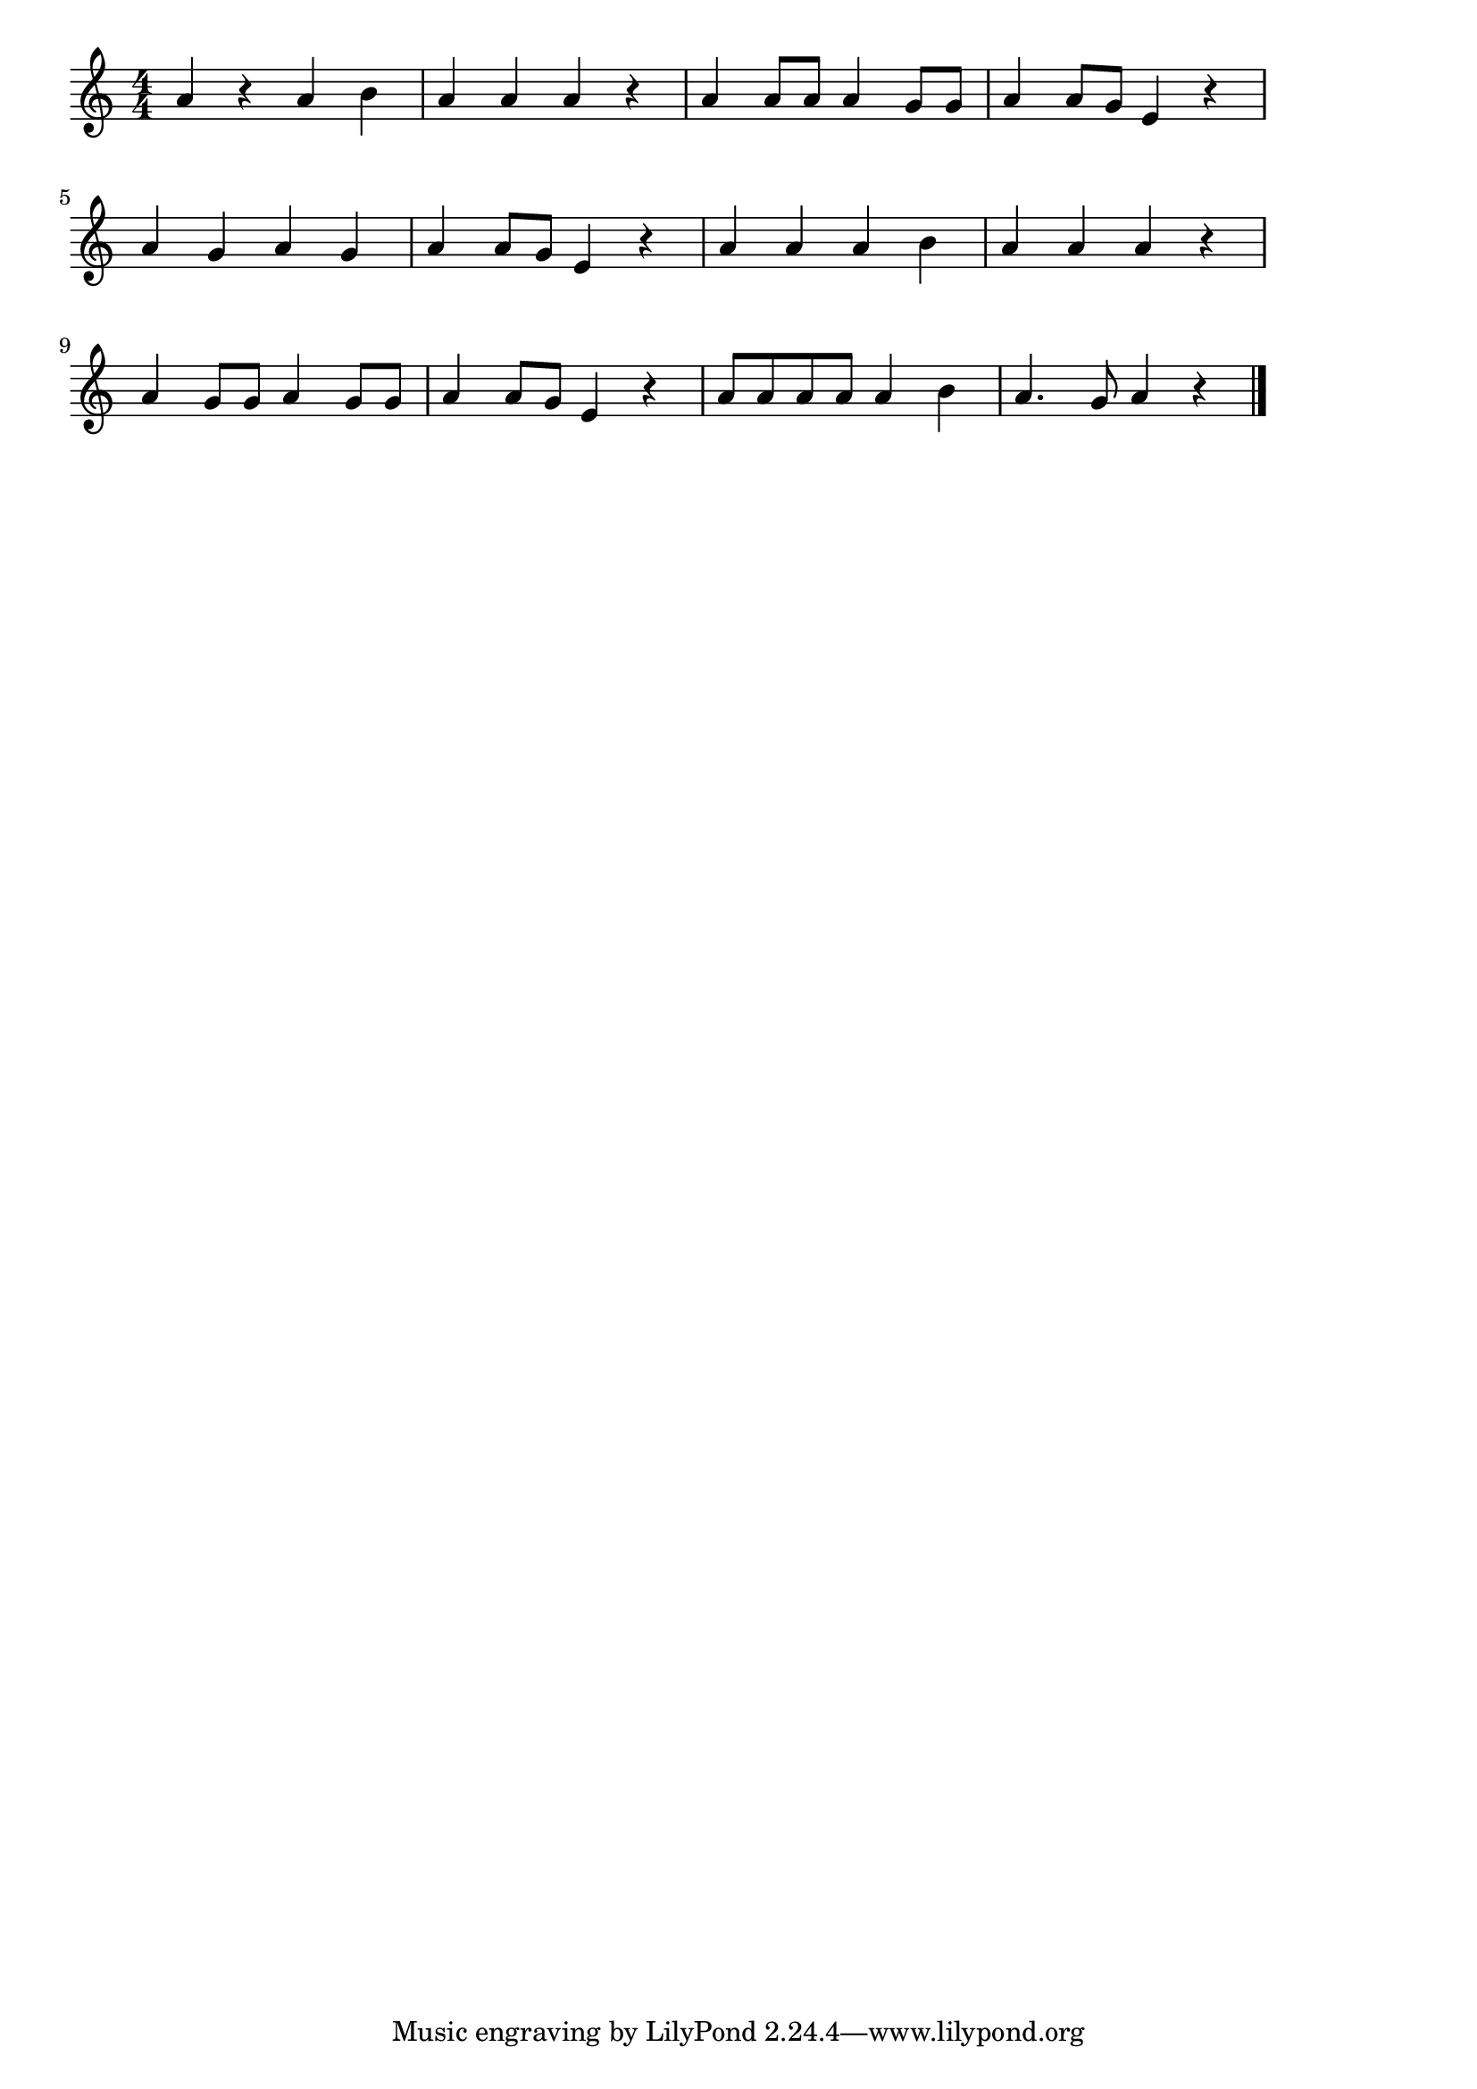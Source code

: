 \version "2.18.2"

% かごめかごめ(かごのなかのとりは)

\score {

\layout {
line-width = #170
indent = 0\mm
}

\relative c'' {
\key c \major
\time 4/4
\set Score.tempoHideNote = ##t
\tempo 4=120
\numericTimeSignature

a4 r a b |
a a a r |
a a8 a a4 g8 g |
a4 a8 g e4 r |
\break
a g a g |
a a8 g e4 r |
a a a b |
a a a r |
\break
a g8 g a4 g8 g |
a4 a8 g e4 r |
a8 a a a a4 b |
a4. g8 a4 r |

\bar "|."
}

\midi {}

}